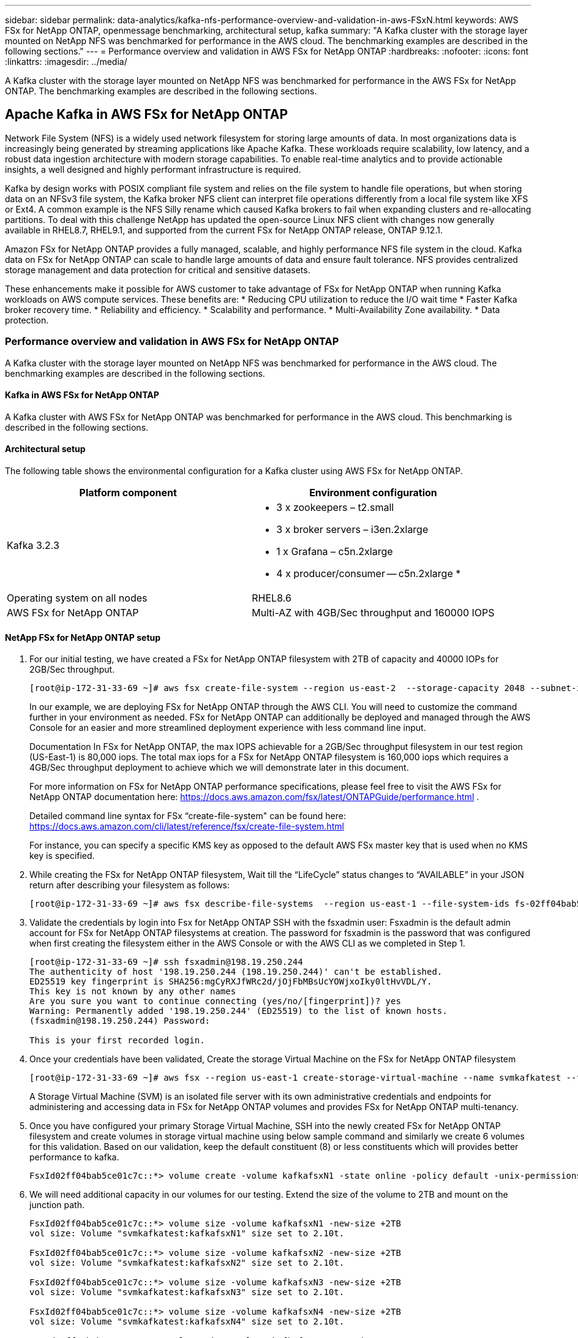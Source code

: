 ---
sidebar: sidebar
permalink: data-analytics/kafka-nfs-performance-overview-and-validation-in-aws-FSxN.html
keywords: AWS FSx for NetApp ONTAP, openmessage benchmarking, architectural setup, kafka
summary: "A Kafka cluster with the storage layer mounted on NetApp NFS was benchmarked for performance in the AWS cloud. The benchmarking examples are described in the following sections."
---
= Performance overview and validation in AWS FSx for NetApp ONTAP
:hardbreaks:
:nofooter:
:icons: font
:linkattrs:
:imagesdir: ../media/

//
// This file was created with NDAC Version 2.0 (August 17, 2020)
//
// 2023-01-30 15:54:43.150880
//

[.lead]
A Kafka cluster with the storage layer mounted on NetApp NFS was benchmarked for performance in the AWS FSx for NetApp ONTAP. The benchmarking examples are described in the following sections.

== Apache Kafka in AWS FSx for NetApp ONTAP  

Network File System (NFS) is a widely used network filesystem for storing large amounts of data. In most organizations data is increasingly being generated by streaming applications like Apache Kafka. These workloads require scalability, low latency, and a robust data ingestion architecture with modern storage capabilities. To enable real-time analytics and to provide actionable insights, a well designed and highly performant infrastructure is required.

Kafka by design works with POSIX compliant file system and relies on the file system to handle file operations, but when storing data on an NFSv3 file system, the Kafka broker NFS client can interpret file operations differently from a local file system like XFS or Ext4. A common example is the NFS Silly rename which caused Kafka brokers to fail when expanding clusters and re-allocating partitions. To deal with this challenge NetApp has updated the open-source Linux NFS client with changes now generally available in RHEL8.7, RHEL9.1, and supported from the current FSx for NetApp ONTAP release, ONTAP 9.12.1.

Amazon FSx for NetApp ONTAP provides a fully managed, scalable, and highly performance NFS file system in the cloud. Kafka data on FSx for NetApp ONTAP can scale to handle large amounts of data and ensure fault tolerance. NFS provides centralized storage management and data protection for critical and sensitive datasets.

These enhancements make it possible for AWS customer to take advantage of FSx for NetApp ONTAP when running Kafka workloads on AWS compute services. These benefits are:
* Reducing CPU utilization to reduce the I/O wait time
* Faster Kafka broker recovery time.
* Reliability and efficiency.
* Scalability and performance.
* Multi-Availability Zone availability.
* Data protection.

=== Performance overview and validation in AWS FSx for NetApp ONTAP
A Kafka cluster with the storage layer mounted on NetApp NFS was benchmarked for performance in the AWS cloud. The benchmarking examples are described in the following sections.

==== Kafka in AWS FSx for NetApp ONTAP
A Kafka cluster with AWS FSx for NetApp ONTAP was benchmarked for performance in the AWS cloud. This benchmarking is described in the following sections.

==== Architectural setup
The following table shows the environmental configuration for a Kafka cluster using AWS FSx for NetApp ONTAP.

|===
|Platform component |Environment configuration

|Kafka 3.2.3
a|* 3 x zookeepers – t2.small
* 3 x broker servers – i3en.2xlarge
* 1 x Grafana – c5n.2xlarge
* 4 x producer/consumer -- c5n.2xlarge
* 
|Operating system on all nodes
|RHEL8.6
|AWS FSx for NetApp ONTAP
|Multi-AZ with 4GB/Sec throughput and 160000 IOPS
|===

==== NetApp FSx for NetApp ONTAP setup
. For our initial testing, we have created a FSx for NetApp ONTAP filesystem with 2TB of capacity and 40000 IOPs for 2GB/Sec throughput. 
+
....
[root@ip-172-31-33-69 ~]# aws fsx create-file-system --region us-east-2  --storage-capacity 2048 --subnet-ids <desired subnet 1> subnet-<desired subnet 2> --file-system-type ONTAP --ontap-configuration DeploymentType=MULTI_AZ_HA_1,ThroughputCapacity=2048,PreferredSubnetId=<desired primary subnet>,FsxAdminPassword=<new password>,DiskIopsConfiguration="{Mode=USER_PROVISIONED,Iops=40000"}
....
+
In our example, we are deploying FSx for NetApp ONTAP through the AWS CLI. You will need to customize the command further in your environment as needed. FSx for NetApp ONTAP can additionally be deployed and managed through the AWS Console for an easier and more streamlined deployment experience with less command line input. 
+
Documentation In FSx for NetApp ONTAP, the max IOPS achievable for a 2GB/Sec throughput filesystem in our test region (US-East-1) is 80,000 iops. The total max iops for a FSx for NetApp ONTAP filesystem is 160,000 iops which requires a 4GB/Sec throughput deployment to achieve which we will demonstrate later in this document. 
+
For more information on FSx for NetApp ONTAP performance specifications, please feel free to visit the AWS FSx for NetApp ONTAP documentation here: https://docs.aws.amazon.com/fsx/latest/ONTAPGuide/performance.html .
+
Detailed command line syntax for FSx “create-file-system" can be found here: https://docs.aws.amazon.com/cli/latest/reference/fsx/create-file-system.html
+
For instance, you can specify a specific KMS key as opposed to the default AWS FSx master key that is used when no KMS key is specified.

. While creating the FSx for NetApp ONTAP filesystem, Wait till the “LifeCycle” status changes to “AVAILABLE” in your JSON return after describing your filesystem as follows:
+
....
[root@ip-172-31-33-69 ~]# aws fsx describe-file-systems  --region us-east-1 --file-system-ids fs-02ff04bab5ce01c7c
....
+

. Validate the credentials by login into Fsx for NetApp ONTAP SSH with the fsxadmin user:
Fsxadmin is the default admin account for FSx for NetApp ONTAP filesystems at creation. The password for fsxadmin is the password that was configured when first creating the filesystem either in the AWS Console or with the AWS CLI as we completed in Step 1.
+
....
[root@ip-172-31-33-69 ~]# ssh fsxadmin@198.19.250.244
The authenticity of host '198.19.250.244 (198.19.250.244)' can't be established.
ED25519 key fingerprint is SHA256:mgCyRXJfWRc2d/jOjFbMBsUcYOWjxoIky0ltHvVDL/Y.
This key is not known by any other names
Are you sure you want to continue connecting (yes/no/[fingerprint])? yes
Warning: Permanently added '198.19.250.244' (ED25519) to the list of known hosts.
(fsxadmin@198.19.250.244) Password:

This is your first recorded login.
....
+
.	Once your credentials have been validated, Create the storage Virtual Machine on the FSx for NetApp ONTAP filesystem
+
....
[root@ip-172-31-33-69 ~]# aws fsx --region us-east-1 create-storage-virtual-machine --name svmkafkatest --file-system-id fs-02ff04bab5ce01c7c
....
+
A Storage Virtual Machine (SVM) is an isolated file server with its own administrative credentials and endpoints for administering and accessing data in FSx for NetApp ONTAP volumes and provides FSx for NetApp ONTAP multi-tenancy.
+
.	Once you have configured your primary Storage Virtual Machine, SSH into the newly created FSx for NetApp ONTAP filesystem and create volumes in storage virtual machine using below sample command and similarly we create 6 volumes for this validation. Based on our validation, keep the default constituent (8) or less constituents which will provides better performance to kafka. 
+
....
FsxId02ff04bab5ce01c7c::*> volume create -volume kafkafsxN1 -state online -policy default -unix-permissions ---rwxr-xr-x -junction-active true -type RW -snapshot-policy none  -junction-path /kafkafsxN1 -aggr-list aggr1
....
+
. We will need additional capacity in our volumes for our testing. Extend the size of the volume to 2TB and mount on the junction path.
+
....
FsxId02ff04bab5ce01c7c::*> volume size -volume kafkafsxN1 -new-size +2TB
vol size: Volume "svmkafkatest:kafkafsxN1" size set to 2.10t.

FsxId02ff04bab5ce01c7c::*> volume size -volume kafkafsxN2 -new-size +2TB
vol size: Volume "svmkafkatest:kafkafsxN2" size set to 2.10t.

FsxId02ff04bab5ce01c7c::*> volume size -volume kafkafsxN3 -new-size +2TB
vol size: Volume "svmkafkatest:kafkafsxN3" size set to 2.10t.

FsxId02ff04bab5ce01c7c::*> volume size -volume kafkafsxN4 -new-size +2TB
vol size: Volume "svmkafkatest:kafkafsxN4" size set to 2.10t.

FsxId02ff04bab5ce01c7c::*> volume size -volume kafkafsxN5 -new-size +2TB
vol size: Volume "svmkafkatest:kafkafsxN5" size set to 2.10t.

FsxId02ff04bab5ce01c7c::*> volume size -volume kafkafsxN6 -new-size +2TB
vol size: Volume "svmkafkatest:kafkafsxN6" size set to 2.10t.

FsxId02ff04bab5ce01c7c::*> volume show -vserver svmkafkatest -volume *
Vserver   Volume       Aggregate    State      Type       Size  Available Used%
--------- ------------ ------------ ---------- ---- ---------- ---------- -----
svmkafkatest
          kafkafsxN1   -            online     RW       2.10TB     1.99TB    0%
svmkafkatest
          kafkafsxN2   -            online     RW       2.10TB     1.99TB    0%
svmkafkatest
          kafkafsxN3   -            online     RW       2.10TB     1.99TB    0%
svmkafkatest
          kafkafsxN4   -            online     RW       2.10TB     1.99TB    0%
svmkafkatest
          kafkafsxN5   -            online     RW       2.10TB     1.99TB    0%
svmkafkatest
          kafkafsxN6   -            online     RW       2.10TB     1.99TB    0%
svmkafkatest
          svmkafkatest_root
                       aggr1        online     RW          1GB    968.1MB    0%
7 entries were displayed.

FsxId02ff04bab5ce01c7c::*> volume mount -volume kafkafsxN1 -junction-path /kafkafsxN1

FsxId02ff04bab5ce01c7c::*> volume mount -volume kafkafsxN2 -junction-path /kafkafsxN2

FsxId02ff04bab5ce01c7c::*> volume mount -volume kafkafsxN3 -junction-path /kafkafsxN3

FsxId02ff04bab5ce01c7c::*> volume mount -volume kafkafsxN4 -junction-path /kafkafsxN4

FsxId02ff04bab5ce01c7c::*> volume mount -volume kafkafsxN5 -junction-path /kafkafsxN5

FsxId02ff04bab5ce01c7c::*> volume mount -volume kafkafsxN6 -junction-path /kafkafsxN6
....
+
In FSx for NetApp ONTAP, volumes can be thin provisioned. In our example, the total extended volume capacity exceeds total filesystem capacity so we will need to extend the total filesystem capacity in order to unlock additional provisioned volume capacity which we will demonstrate in our next step.

. Next, for additional performance and capacity,We extend the FSx for NetApp ONTAP throughput capacity from 2GB/Sec to 4GB/Sec and IOPS to 160000, and capacity to 5 TB
+
....
[root@ip-172-31-33-69 ~]# aws fsx update-file-system --region us-east-1  --storage-capacity 5120 --ontap-configuration 'ThroughputCapacity=4096,DiskIopsConfiguration={Mode=USER_PROVISIONED,Iops=160000}' --file-system-id fs-02ff04bab5ce01c7c
....
+
Detailed command line syntax for FSx “update-file-system" can be found here: 
https://docs.aws.amazon.com/cli/latest/reference/fsx/update-file-system.html
. The FSx for NetApp ONTAP volumes are mounted with nconnect and default opions in Kafka brokers
+
The following picture shows our final architecture of a our FSx for NetApp ONTAP based Kafka cluster:
+
image::aws-fsx-kafka-arch1.png["This image shows the architecture of an FSxN-based Kafka cluster."]

•	Compute. We used a three-node Kafka cluster with a three-node zookeeper ensemble running on dedicated servers. Each broker had six NFS mount points to a six volumes on the FSx for NetApp ONTAP instance.
•	Monitoring. We used two nodes for a Prometheus-Grafana combination. For generating workloads, we used a separate three-node cluster that could produce and consume to this Kafka cluster.
•	Storage. We used an FSx for NetApp ONTAP with six 2TB volumes mounted. The volume was then exported to the Kafka broker with an NFS mount.The FSx for NetApp ONTAP volumes are mounted with 16 nconnect sessions and default options in Kafka brokers.

==== OpenMessage Benchmarking configurations. 

We used the same configuration used for the NetApp Cloud volumes ONTAP and their details are here - 
link:kafka-nfs-performance-overview-and-validation-in-aws.html#architectural-setup

==== Methodology of testing
1. A Kafka cluster was provisioned as per the specification described above using terraform and ansible. Terraform is used to build the infrastructure using AWS instances for the Kafka cluster and ansible builds the Kafka cluster on them. 
2. An OMB workload was triggered with the workload configuration described above and the Sync driver.
+
....
sudo bin/benchmark –drivers driver-kafka/kafka-sync.yaml workloads/1-topic-100-partitions-1kb.yaml
....
+
3. Another workload was triggered with the Throughput driver with same workload configuration.
+
....
sudo bin/benchmark –drivers driver-kafka/kafka-throughput.yaml workloads/1-topic-100-partitions-1kb.yaml
....
+



==== Observation
Two different types of drivers were used to generate workloads to benchmark the performance of a Kafka instance running on NFS. The difference between the drivers is the log flush property.

For a Kafka Replication factor 1 and the FSx for NetApp ONTAP:

•	Total throughput generated consistently by the Sync driver: ~ 3218 MBps and peak performance in ~ 3652 MBps.
•	Total throughput generated consistently by the Throughput driver: ~ 3679 MBps and peak performance in ~ 3908 MBps.

For Kafka with replication factor 3 and the FSx for NetApp ONTAP :

•	Total throughput generated consistently by the Sync driver: ~ 1252 MBps and peak performance in ~ 1382 MBps.
•	Total throughput generated consistently by the Throughput driver: ~  1218 MBps and peak performance in ~ 1328 MBps.

In Kafka replication factor 3, the read and write operation happened three times on the FSx for NetApp ONTAP, In Kafka replication factor 1, the read and write operation is one time on the FSx for NetApp ONTAP, so in both validation, we able to reach the maximum throughput of 4GB/Sec.

The Sync driver can generate consistent throughput as logs are flushed to the disk instantly, whereas the Throughput driver generates bursts of throughput as logs are committed to disk in bulk.

These throughput numbers are generated for the given AWS configuration. For higher performance requirements, the instance types can be scaled up and tuned further for better throughput numbers. The total throughput or total rate is the combination of both producer and consumer rate.

image::aws-fsxn-performance-rf-1-rf-3.png["This image shows the performance of kafka with RF1 and RF3"]

The below chart shows the 2GB/Sec FSx for NetApp ONTAP and 4GB/Sec performance for Kafka replication factor 3. The replication factor 3 does the read and write operation three times on the FSx for NetApp ONTAP storage. The total rate for throughput driver is 881 MB/Sec, which does read and write Kafka operation approximately 2.64 GB/Sec on the 2GB/Sec FSx for NetApp ONTAP filesystem and total rate for throughput driver is 1328 MB/Sec that does read and write kafka operation approximately 3.98 GB/Sec. Ther Kafka performance is linear and scalable based on the FSx for NetApp ONTAP throughput.

image::aws-fsxn-2gb-4gb-scale.png["This image shows the scale out performance of 2GB/sec and 4GB/Sec."]

The below chart shows the performance between EC2 instance vs FSx for NetApp ONTAP (Kafka Replication Factor : 3)

image::aws-fsxn-ec2-fsxn-comparition.png["This image shows the performance comparison of EC2 vs FSxN in RF3."]

